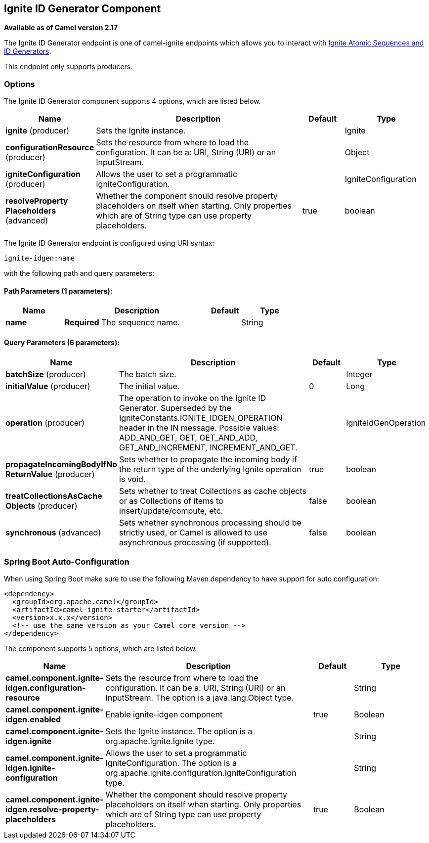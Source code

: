 [[ignite-idgen-component]]
== Ignite ID Generator Component

*Available as of Camel version 2.17*

The Ignite ID Generator endpoint is one of camel-ignite endpoints which allows you to interact with https://apacheignite.readme.io/docs/id-generator[Ignite Atomic Sequences and ID Generators].

This endpoint only supports producers.

### Options

// component options: START
The Ignite ID Generator component supports 4 options, which are listed below.



[width="100%",cols="2,5,^1,2",options="header"]
|===
| Name | Description | Default | Type
| *ignite* (producer) | Sets the Ignite instance. |  | Ignite
| *configurationResource* (producer) | Sets the resource from where to load the configuration. It can be a: URI, String (URI) or an InputStream. |  | Object
| *igniteConfiguration* (producer) | Allows the user to set a programmatic IgniteConfiguration. |  | IgniteConfiguration
| *resolveProperty Placeholders* (advanced) | Whether the component should resolve property placeholders on itself when starting. Only properties which are of String type can use property placeholders. | true | boolean
|===
// component options: END

// endpoint options: START
The Ignite ID Generator endpoint is configured using URI syntax:

----
ignite-idgen:name
----

with the following path and query parameters:

==== Path Parameters (1 parameters):


[width="100%",cols="2,5,^1,2",options="header"]
|===
| Name | Description | Default | Type
| *name* | *Required* The sequence name. |  | String
|===


==== Query Parameters (6 parameters):


[width="100%",cols="2,5,^1,2",options="header"]
|===
| Name | Description | Default | Type
| *batchSize* (producer) | The batch size. |  | Integer
| *initialValue* (producer) | The initial value. | 0 | Long
| *operation* (producer) | The operation to invoke on the Ignite ID Generator. Superseded by the IgniteConstants.IGNITE_IDGEN_OPERATION header in the IN message. Possible values: ADD_AND_GET, GET, GET_AND_ADD, GET_AND_INCREMENT, INCREMENT_AND_GET. |  | IgniteIdGenOperation
| *propagateIncomingBodyIfNo ReturnValue* (producer) | Sets whether to propagate the incoming body if the return type of the underlying Ignite operation is void. | true | boolean
| *treatCollectionsAsCache Objects* (producer) | Sets whether to treat Collections as cache objects or as Collections of items to insert/update/compute, etc. | false | boolean
| *synchronous* (advanced) | Sets whether synchronous processing should be strictly used, or Camel is allowed to use asynchronous processing (if supported). | false | boolean
|===
// endpoint options: END
// spring-boot-auto-configure options: START
=== Spring Boot Auto-Configuration

When using Spring Boot make sure to use the following Maven dependency to have support for auto configuration:

[source,xml]
----
<dependency>
  <groupId>org.apache.camel</groupId>
  <artifactId>camel-ignite-starter</artifactId>
  <version>x.x.x</version>
  <!-- use the same version as your Camel core version -->
</dependency>
----


The component supports 5 options, which are listed below.



[width="100%",cols="2,5,^1,2",options="header"]
|===
| Name | Description | Default | Type
| *camel.component.ignite-idgen.configuration-resource* | Sets the resource from where to load the configuration. It can be a: URI, String (URI) or an InputStream. The option is a java.lang.Object type. |  | String
| *camel.component.ignite-idgen.enabled* | Enable ignite-idgen component | true | Boolean
| *camel.component.ignite-idgen.ignite* | Sets the Ignite instance. The option is a org.apache.ignite.Ignite type. |  | String
| *camel.component.ignite-idgen.ignite-configuration* | Allows the user to set a programmatic IgniteConfiguration. The option is a org.apache.ignite.configuration.IgniteConfiguration type. |  | String
| *camel.component.ignite-idgen.resolve-property-placeholders* | Whether the component should resolve property placeholders on itself when starting. Only properties which are of String type can use property placeholders. | true | Boolean
|===
// spring-boot-auto-configure options: END


